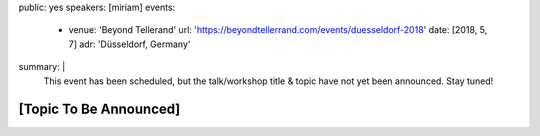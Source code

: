 public: yes
speakers: [miriam]
events:
  - venue: 'Beyond Tellerand'
    url: 'https://beyondtellerrand.com/events/duesseldorf-2018'
    date: [2018, 5, 7]
    adr: 'Düsseldorf, Germany'
summary: |
  This event has been scheduled,
  but the talk/workshop title & topic
  have not yet been announced.
  Stay tuned!


[Topic To Be Announced]
=======================
